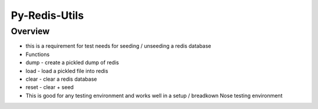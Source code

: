 Py-Redis-Utils
==============

Overview
--------

-  this is a requirement for test needs for seeding / unseeding a redis
   database

-  Functions
-  dump - create a pickled dump of redis
-  load - load a pickled file into redis
-  clear - clear a redis database
-  reset - clear + seed

-  This is good for any testing environment and works well in a setup /
   breadkown Nose testing environment


